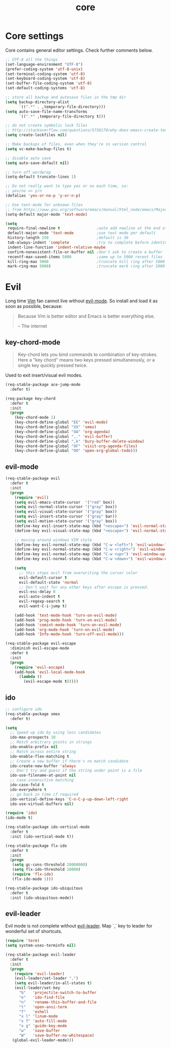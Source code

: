 #+TITLE: core

* Core settings

Core contains general editor settings. Check further comments below.

#+BEGIN_SRC emacs-lisp
;; UTF-8 all the things
(set-language-environment "UTF-8")
(prefer-coding-system 'utf-8-unix)
(set-terminal-coding-system 'utf-8)
(set-keyboard-coding-system 'utf-8)
(set-buffer-file-coding-system 'utf-8)
(set-default-coding-systems 'utf-8)

;; store all backup and autosave files in the tmp dir
(setq backup-directory-alist
      `((".*" . ,temporary-file-directory)))
(setq auto-save-file-name-transforms
      `((".*" ,temporary-file-directory t)))

;; do not create symbolic lock files
;; http://stackoverflow.com/questions/5738170/why-does-emacs-create-temporary-symbolic-links-for-modified-files/12974060#12974060
(setq create-lockfiles nil)

;; Make backups of files, even when they're in version control
(setq vc-make-backup-files t)

;; disable auto save
(setq auto-save-default nil)

;; turn off wordwrap
(setq-default truncate-lines 1)

;; Do not really want to type yes or no each time, so:
;; yes/no => y/n
(defalias 'yes-or-no-p 'y-or-n-p)

;; Use text-mode for unknown files
;; from https://www.gnu.org/software/emacs/manual/html_node/emacs/Major-Modes.html
(setq-default major-mode 'text-mode)

(setq
 require-final-newline t                ;auto add newline at the end of file
 default-major-mode 'text-mode          ;use text mode per default
 history-length 250                     ;default is 30
 tab-always-indent 'complete            ;try to complete before identing
 indent-line-function 'indent-relative-maybe
 confirm-nonexistent-file-or-buffer nil ;don't ask to create a buffer
 recentf-max-saved-items 5000           ;same up to 5000 recent files
 kill-ring-max 5000                     ;truncate kill ring after 5000 entries
 mark-ring-max 5000)                    ;truncate mark ring after 5000 entries
#+END_SRC

* Evil

Long time [[http://www.vim.org][Vim]] fan cannot live without [[https://gitorious.org/evil][evil-mode]].
So install and load it as soon as possible, because:

#+BEGIN_QUOTE
  Because Vim is better editor and Emacs is better everything else.

  -- The internet
#+END_QUOTE

** key-chord-mode

#+BEGIN_QUOTE
Key-chord lets you bind commands to combination of key-strokes. Here a
"key chord" means two keys pressed simultaneously, or a single key quickly
pressed twice.
#+END_QUOTE

Used to exit insert/visual evil modes.

#+BEGIN_SRC emacs-lisp
(req-stable-package ace-jump-mode
  :defer t)

(req-package key-chord
  :defer t
  :init
  (progn
    (key-chord-mode 1)
    (key-chord-define-global "EE" 'evil-mode)
    (key-chord-define-global "XX" 'smex)
    (key-chord-define-global "OA" 'org-agenda)
    (key-chord-define-global ",." 'evil-buffer)
    (key-chord-define-global ",k" 'bury-buffer-delete-window)
    (key-chord-define-global "OF" 'visit-org-agenda-files)
    (key-chord-define-global "OO" 'open-org-global-todo)))
#+END_SRC

** evil-mode

#+BEGIN_SRC emacs-lisp
(req-stable-package evil
  :defer t
  :init
  (progn
    (require 'evil)
    (setq evil-emacs-state-cursor  '("red" box))
    (setq evil-normal-state-cursor '("gray" box))
    (setq evil-visual-state-cursor '("gray" box))
    (setq evil-insert-state-cursor '("gray" bar))
    (setq evil-motion-state-cursor '("gray" box))
    (define-key evil-insert-state-map (kbd "<escape>") 'evil-normal-state)
    (define-key evil-visual-state-map (kbd "<escape>") 'evil-normal-state)

    ;; moving around windows VIM style
    (define-key evil-normal-state-map (kbd "C-w <left>") 'evil-window-left)
    (define-key evil-normal-state-map (kbd "C-w <right>") 'evil-window-right)
    (define-key evil-normal-state-map (kbd "C-w <up>") 'evil-window-up)
    (define-key evil-normal-state-map (kbd "C-w <down>") 'evil-window-down)

    (setq
      ;; this stops evil from overwriting the cursor color
      evil-default-cursor t
      evil-default-state 'normal
      ;; Don't wait for any other keys after escape is pressed.
      evil-esc-delay 0
      evil-auto-indent t
      evil-regexp-search t
      evil-want-C-i-jump t)

    (add-hook 'text-mode-hook 'turn-on-evil-mode)
    (add-hook 'prog-mode-hook 'turn-on-evil-mode)
    (add-hook 'comint-mode-hook 'turn-on-evil-mode)
    (add-hook 'org-mode-hook 'turn-on-evil-mode)
    (add-hook 'Info-mode-hook 'turn-off-evil-mode)))

(req-stable-package evil-escape
  :diminish evil-escape-mode
  :defer t
  :init
  (progn
    (require 'evil-escape)
    (add-hook 'evil-local-mode-hook
      (lambda ()
        (evil-escape-mode t)))))
#+END_SRC

** ido

#+BEGIN_SRC emacs-lisp
;; configure ido
(req-stable-package smex
  :defer t)

(setq
  ;; Speed up ido by using less candidates
  ido-max-prospects 10
  ;; Match arbitrary points in strings
  ido-enable-prefix nil
  ;; Match across entire string
  ido-enable-flex-matching t
  ;; Create a new buffer if there's no match candidate
  ido-create-new-buffer 'always
  ;; Don't try and guess if the string under point is a file
  ido-use-filename-at-point nil
  ;; case-insensitive matching
  ido-case-fold t
  ido-everywhere t
  ;; go back in time if required
  ido-vertical-define-keys 'C-n-C-p-up-down-left-right
  ido-use-virtual-buffers nil)

(require 'ido)
(ido-mode t)

(req-stable-package ido-vertical-mode
  :defer t
  :init (ido-vertical-mode t))

(req-stable-package flx-ido
  :defer t
  :init
  (progn
   (setq gc-cons-threshold 20000000)
   (setq flx-ido-threshold 10000)
   (require 'flx-ido)
   (flx-ido-mode 1)))

(req-stable-package ido-ubiquitous
  :defer t
  :init (ido-ubiquitous-mode))
#+END_SRC

** evil-leader

Evil mode is not complete without [[https://github.com/cofi/evil-leader][evil-leader]].
Map `,` key to leader for wonderful set of shortcuts.

#+BEGIN_SRC emacs-lisp
(require 'term)
(setq system-uses-terminfo nil)

(req-stable-package evil-leader
  :defer t
  :init
  (progn
    (require 'evil-leader)
    (evil-leader/set-leader ",")
    (setq evil-leader/in-all-states t)
    (evil-leader/set-key
      "b"   'projectile-switch-to-buffer
      "e"   'ido-find-file
      "n"   'rename-this-buffer-and-file
      "t"   'open-ansi-term
      "T"   'eshell
      "x l" 'linum-mode
      "x f" 'auto-fill-mode
      "x g" 'guide-key-mode
      "w"   'save-buffer
      "W"   'save-buffer-no-whitespace)
   (global-evil-leader-mode)))
#+END_SRC
